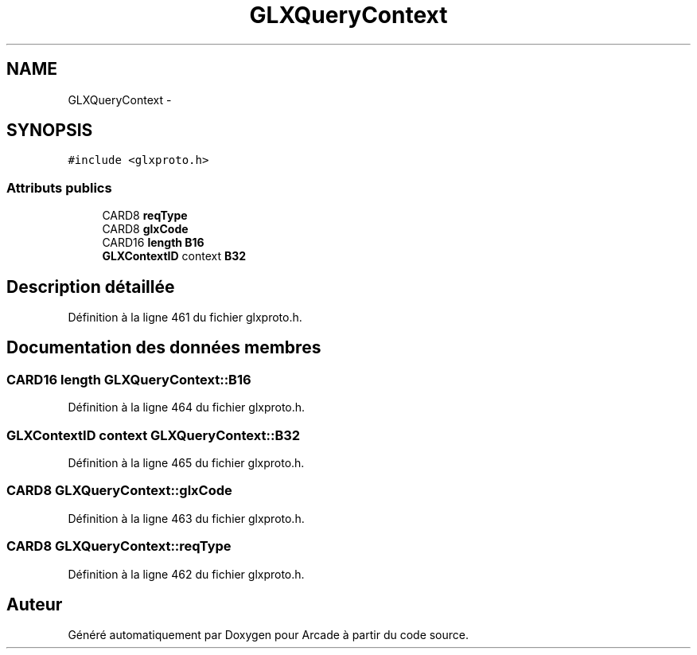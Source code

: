 .TH "GLXQueryContext" 3 "Jeudi 31 Mars 2016" "Version 1" "Arcade" \" -*- nroff -*-
.ad l
.nh
.SH NAME
GLXQueryContext \- 
.SH SYNOPSIS
.br
.PP
.PP
\fC#include <glxproto\&.h>\fP
.SS "Attributs publics"

.in +1c
.ti -1c
.RI "CARD8 \fBreqType\fP"
.br
.ti -1c
.RI "CARD8 \fBglxCode\fP"
.br
.ti -1c
.RI "CARD16 \fBlength\fP \fBB16\fP"
.br
.ti -1c
.RI "\fBGLXContextID\fP context \fBB32\fP"
.br
.in -1c
.SH "Description détaillée"
.PP 
Définition à la ligne 461 du fichier glxproto\&.h\&.
.SH "Documentation des données membres"
.PP 
.SS "CARD16 \fBlength\fP GLXQueryContext::B16"

.PP
Définition à la ligne 464 du fichier glxproto\&.h\&.
.SS "\fBGLXContextID\fP context GLXQueryContext::B32"

.PP
Définition à la ligne 465 du fichier glxproto\&.h\&.
.SS "CARD8 GLXQueryContext::glxCode"

.PP
Définition à la ligne 463 du fichier glxproto\&.h\&.
.SS "CARD8 GLXQueryContext::reqType"

.PP
Définition à la ligne 462 du fichier glxproto\&.h\&.

.SH "Auteur"
.PP 
Généré automatiquement par Doxygen pour Arcade à partir du code source\&.
